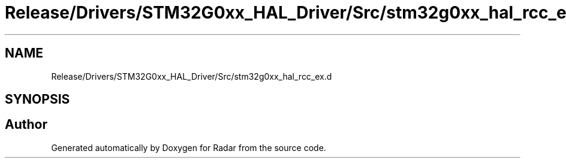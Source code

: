 .TH "Release/Drivers/STM32G0xx_HAL_Driver/Src/stm32g0xx_hal_rcc_ex.d" 3 "Version 1.0.0" "Radar" \" -*- nroff -*-
.ad l
.nh
.SH NAME
Release/Drivers/STM32G0xx_HAL_Driver/Src/stm32g0xx_hal_rcc_ex.d
.SH SYNOPSIS
.br
.PP
.SH "Author"
.PP 
Generated automatically by Doxygen for Radar from the source code\&.
